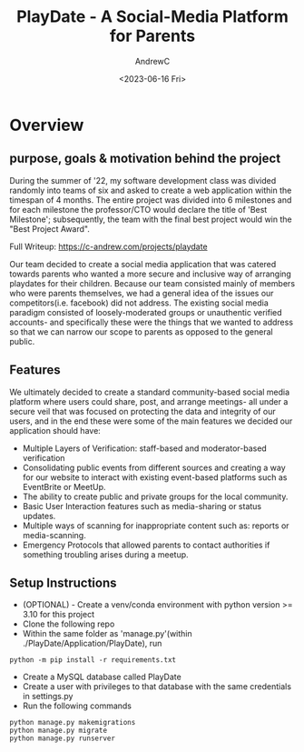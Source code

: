 #+TITLE:PlayDate - A Social-Media Platform for Parents
#+AUTHOR:AndrewC
#+DESCRIPTION: This is a writeup for the PlayDate project. PlayDate is a social media application that allows parents and pet-owners to create communities and manage meetups between their children and pets.
#+DATE:<2023-06-16 Fri>

* Overview
** purpose, goals & motivation behind the project
During the summer of '22, my software development class was divided randomly into teams of six and asked to create a web application within the timespan of 4 months. 
The entire project was divided into 6 milestones and for each milestone the professor/CTO would declare the title of 'Best Milestone'; subsequently, the team with the final best project would win
the "Best Project Award".

Full Writeup: https://c-andrew.com/projects/playdate

Our team decided to create a social media application that was catered towards parents who wanted a more secure and inclusive way of arranging playdates for their children.
Because our team consisted mainly of members who were parents themselves, we had a general idea of the issues our competitors(i.e. facebook) did not address.
The existing social media paradigm consisted of loosely-moderated groups or unauthentic verified accounts- and specifically these were the things that we wanted to address so that we can narrow our scope to parents as opposed to the general public.

** Features
We ultimately decided to create a standard community-based social media platform where users could share, post, and arrange meetings- all under a secure veil that was focused on protecting the data and integrity of our users, and in the end these were some of the main features we decided our application should have:
  + Multiple Layers of Verification: staff-based and moderator-based verification
  + Consolidating public events from different sources and creating a way for our website to interact with existing event-based platforms such as EventBrite or MeetUp.
  + The ability to create public and private groups for the local community.
  + Basic User Interaction features such as media-sharing or status updates.
  + Multiple ways of scanning for inappropriate content such as: reports or media-scanning.
  + Emergency Protocols that allowed parents to contact authorities if something troubling arises during a meetup.

** Setup Instructions
+ (OPTIONAL) - Create a venv/conda environment with python version >= 3.10 for this project
+ Clone the following repo
+ Within the same folder as 'manage.py'(within ./PlayDate/Application/PlayDate), run
#+BEGIN_SRC
python -m pip install -r requirements.txt
#+END_SRC 
+ Create a MySQL database called PlayDate
+ Create a user with privileges to that database with the same credentials in settings.py
+ Run the following commands
#+BEGIN_SRC
python manage.py makemigrations
python manage.py migrate
python manage.py runserver
#+END_SRC 
